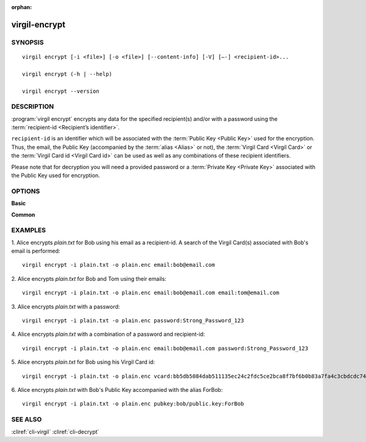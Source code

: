 :orphan:

virgil-encrypt
==============

SYNOPSIS
--------
::

  virgil encrypt [-i <file>] [-o <file>] [--content-info] [-V] [–-] <recipient-id>...

  virgil encrypt (-h | --help)

  virgil encrypt --version


DESCRIPTION 
-----------

:program:`virgil encrypt` encrypts any data for the specified recipient(s) and/or with a password using the :term:`recipient-id <Recipient’s identifier>`.

``recipient-id`` is an identifier which will be associated with the :term:`Public Key <Public Key>` used for the encryption. Thus, the email, the Public Key (accompanied by the :term:`alias <Alias>` or not), the :term:`Virgil Card <Virgil Card>` or the :term:`Virgil Card id <Virgil Card id>` can be used as well as any combinations of these recipient identifiers. 

Please note that for decryption you will need a provided password or a :term:`Private Key <Private Key>` associated with the Public Key used for encryption.


OPTIONS 
-------

**Basic**

.. option:: -i <file>; --in <file>
    Data to be encrypted. If omitted, stdin is used.
   
.. option:: -o <file>; --out <file>
    Encrypted data. If omitted, stdout is used.

.. option:: --content-info <file>
    :term:`Content info` <Content info> - meta information about the encrypted data. If omitted, becomes a part of the encrypted data.
   
.. option:: -V; --VERBOSE
    Shows the detailed information.

.. option:: --; --ignore_rest
    Ignores the rest of the labeled arguments following this flag.
 
.. option:: <recipient-id> (accepted multiple times)
    Contains information about one recipient. Format: [password|email|vcard|pubkey]:<value>
   
      * if **password**
         then <value> - a password for decrypting;
            
      * if **email**
         then <value> - the email of the recipient;

      * if **vcard**
         then <value> - the recipient's Virgil Card id or the Virgil Card itself (the file stored locally); 
      
      * if **pubkey**
         then <value> - Public Key of the recipient.
         An alias may also be added. Example: pubkey:bob/public.key:ForBob
         
**Common**

.. option:: -h,  --help
    Displays usage information and exits.

.. option:: --version
    Displays version information and exits.


EXAMPLES 
--------

1. Alice encrypts *plain.txt* for Bob using his email as a recipient-id. A search of the Virgil Card(s) associated with Bob's email is performed: 
::

       virgil encrypt -i plain.txt -o plain.enc email:bob@email.com

2. Alice encrypts *plain.txt* for Bob and Tom using their emails: 
::

       virgil encrypt -i plain.txt -o plain.enc email:bob@email.com email:tom@email.com

3. Alice encrypts *plain.txt* with a password:
::

       virgil encrypt -i plain.txt -o plain.enc password:Strong_Password_123

4. Alice encrypts *plain.txt* with a combination of a password and recipient-id:
::


       virgil encrypt -i plain.txt -o plain.enc email:bob@email.com password:Strong_Password_123
       
5. Alice encrypts *plain.txt* for Bob using his Virgil Card id:
::

       virgil encrypt -i plain.txt -o plain.enc vcard:bb5db5084dab511135ec24c2fdc5ce2bca8f7bf6b0b83a7fa4c3cbdcdc740a59
       
6. Alice encrypts *plain.txt* with Bob's Public Key accompanied with the alias ForBob:
::

      virgil encrypt -i plain.txt -o plain.enc pubkey:bob/public.key:ForBob

 
SEE ALSO 
--------

:cliref:`cli-virgil`
:cliref:`cli-decrypt`
